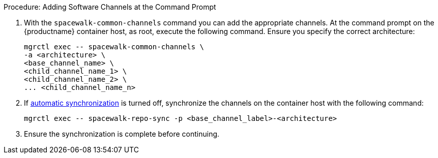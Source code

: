.Procedure: Adding Software Channels at the Command Prompt
. With the [command]``spacewalk-common-channels`` command you can add the appropriate channels.
  At the command prompt on the {productname} container host, as root, execute the following command.
  Ensure you specify the correct architecture:

+

[source,shell]
----
mgrctl exec -- spacewalk-common-channels \
-a <architecture> \
<base_channel_name> \
<child_channel_name_1> \
<child_channel_name_2> \
... <child_channel_name_n>
----
. If xref:administration:custom-channels.adoc#_custom_channel_synchronization[automatic synchronization] is turned off, synchronize the channels on the container host with the following command:

+

[source,shell]
----
mgrctl exec -- spacewalk-repo-sync -p <base_channel_label>-<architecture>
----

. Ensure the synchronization is complete before continuing.
